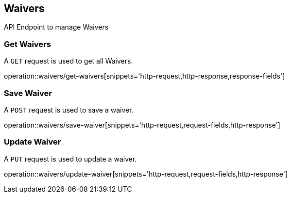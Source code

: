 == Waivers
API Endpoint to manage Waivers


=== Get Waivers
A `GET` request is used to get all Waivers.

operation::waivers/get-waivers[snippets='http-request,http-response,response-fields']


=== Save Waiver
A `POST` request is used to save a waiver.

operation::waivers/save-waiver[snippets='http-request,request-fields,http-response']


=== Update Waiver
A `PUT` request is used to update a waiver.

operation::waivers/update-waiver[snippets='http-request,request-fields,http-response']

